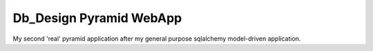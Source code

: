 Db_Design Pyramid WebApp
========================

My second 'real' pyramid application after my general purpose sqlalchemy model-driven application.
